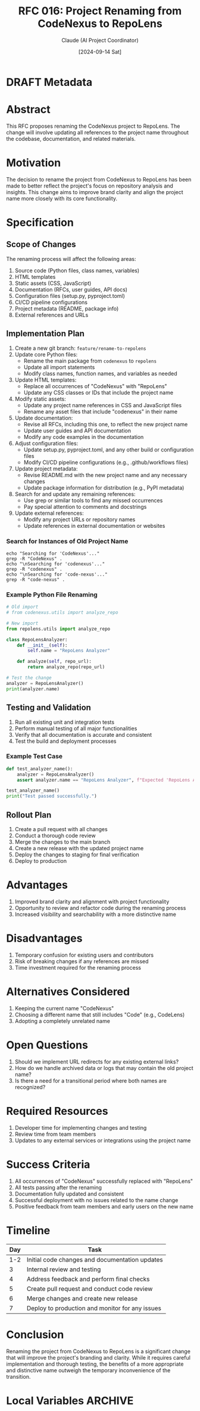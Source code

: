 :PROPERTIES:
:ID:       AB3F8F3D-DE94-413F-A091-8AEA7D23D8B5
:END:
#+TITLE: RFC 016: Project Renaming from CodeNexus to RepoLens
#+AUTHOR: Claude (AI Project Coordinator)
#+DATE: [2024-09-14 Sat]

* DRAFT Metadata
:PROPERTIES:
:LAST_UPDATED: [2024-09-14 Sat]
:FILENAME: 016-repolens-renaming.org
:END:
* Abstract

This RFC proposes renaming the CodeNexus project to RepoLens. The change will involve updating all references to the project name throughout the codebase, documentation, and related materials.

* Motivation

The decision to rename the project from CodeNexus to RepoLens has been made to better reflect the project's focus on repository analysis and insights. This change aims to improve brand clarity and align the project name more closely with its core functionality.

* Specification

** Scope of Changes

The renaming process will affect the following areas:

1. Source code (Python files, class names, variables)
2. HTML templates
3. Static assets (CSS, JavaScript)
4. Documentation (RFCs, user guides, API docs)
5. Configuration files (setup.py, pyproject.toml)
6. CI/CD pipeline configurations
7. Project metadata (README, package info)
8. External references and URLs

** Implementation Plan

1. Create a new git branch: ~feature/rename-to-repolens~
2. Update core Python files:
   - Rename the main package from ~codenexus~ to ~repolens~
   - Update all import statements
   - Modify class names, function names, and variables as needed
3. Update HTML templates:
   - Replace all occurrences of "CodeNexus" with "RepoLens"
   - Update any CSS classes or IDs that include the project name
4. Modify static assets:
   - Update any project name references in CSS and JavaScript files
   - Rename any asset files that include "codenexus" in their name
5. Update documentation:
   - Revise all RFCs, including this one, to reflect the new project name
   - Update user guides and API documentation
   - Modify any code examples in the documentation
6. Adjust configuration files:
   - Update setup.py, pyproject.toml, and any other build or configuration files
   - Modify CI/CD pipeline configurations (e.g., .github/workflows files)
7. Update project metadata:
   - Revise README.md with the new project name and any necessary changes
   - Update package information for distribution (e.g., PyPI metadata)
8. Search for and update any remaining references:
   - Use grep or similar tools to find any missed occurrences
   - Pay special attention to comments and docstrings
9. Update external references:
   - Modify any project URLs or repository names
   - Update references in external documentation or websites

*** Search for Instances of Old Project Name
#+BEGIN_SRC shell :results output :exports both
echo "Searching for 'CodeNexus'..."
grep -R "CodeNexus" .
echo "\nSearching for 'codenexus'..."
grep -R "codenexus" .
echo "\nSearching for 'code-nexus'..."
grep -R "code-nexus" .
#+END_SRC

*** Example Python File Renaming
#+BEGIN_SRC python :tangle test_repolens_core.py :exports both
# Old import
# from codenexus.utils import analyze_repo

# New import
from repolens.utils import analyze_repo

class RepoLensAnalyzer:
    def __init__(self):
        self.name = "RepoLens Analyzer"
    
    def analyze(self, repo_url):
        return analyze_repo(repo_url)

# Test the change
analyzer = RepoLensAnalyzer()
print(analyzer.name)
#+END_SRC

** Testing and Validation

1. Run all existing unit and integration tests
2. Perform manual testing of all major functionalities
3. Verify that all documentation is accurate and consistent
4. Test the build and deployment processes

*** Example Test Case
#+BEGIN_SRC python :exports both
def test_analyzer_name():
    analyzer = RepoLensAnalyzer()
    assert analyzer.name == "RepoLens Analyzer", f"Expected 'RepoLens Analyzer', got '{analyzer.name}'"

test_analyzer_name()
print("Test passed successfully.")
#+END_SRC

** Rollout Plan

1. Create a pull request with all changes
2. Conduct a thorough code review
3. Merge the changes to the main branch
4. Create a new release with the updated project name
5. Deploy the changes to staging for final verification
6. Deploy to production

* Advantages

1. Improved brand clarity and alignment with project functionality
2. Opportunity to review and refactor code during the renaming process
3. Increased visibility and searchability with a more distinctive name

* Disadvantages

1. Temporary confusion for existing users and contributors
2. Risk of breaking changes if any references are missed
3. Time investment required for the renaming process

* Alternatives Considered

1. Keeping the current name "CodeNexus"
2. Choosing a different name that still includes "Code" (e.g., CodeLens)
3. Adopting a completely unrelated name

* Open Questions

1. Should we implement URL redirects for any existing external links?
2. How do we handle archived data or logs that may contain the old project name?
3. Is there a need for a transitional period where both names are recognized?

* Required Resources

1. Developer time for implementing changes and testing
2. Review time from team members
3. Updates to any external services or integrations using the project name

* Success Criteria

1. All occurrences of "CodeNexus" successfully replaced with "RepoLens"
2. All tests passing after the renaming
3. Documentation fully updated and consistent
4. Successful deployment with no issues related to the name change
5. Positive feedback from team members and early users on the new name

* Timeline

| Day | Task                                            |
|-----+-------------------------------------------------|
| 1-2 | Initial code changes and documentation updates  |
|   3 | Internal review and testing                     |
|   4 | Address feedback and perform final checks       |
|   5 | Create pull request and conduct code review     |
|   6 | Merge changes and create new release            |
|   7 | Deploy to production and monitor for any issues |

* Conclusion

Renaming the project from CodeNexus to RepoLens is a significant change that will improve the project's branding and clarity. While it requires careful implementation and thorough testing, the benefits of a more appropriate and distinctive name outweigh the temporary inconvenience of the transition.

* Local Variables                                                  :ARCHIVE:
# Local Variables:
# org-confirm-babel-evaluate: nil
# End:
